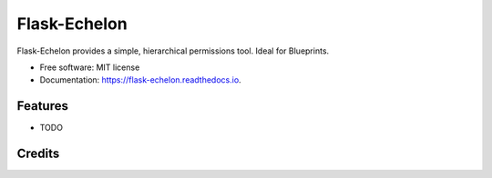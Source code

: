 ===============================
Flask-Echelon
===============================


.. image:: https://img.shields.io/pypi/v/flask_echelon.svg
        :target: https://pypi.python.org/pypi/flask_echelon

.. image:: https://img.shields.io/travis/jesseops/flask_echelon.svg
        :target: https://travis-ci.org/jesseops/flask_echelon

.. image:: https://readthedocs.org/projects/flask-echelon/badge/?version=latest
        :target: https://flask-echelon.readthedocs.io/en/latest/?badge=latest
        :alt: Documentation Status

.. image:: https://pyup.io/repos/github/jesseops/flask_echelon/shield.svg
     :target: https://pyup.io/repos/github/jesseops/flask_echelon/
     :alt: Updates


Flask-Echelon provides a simple, hierarchical permissions tool. Ideal for Blueprints.


* Free software: MIT license
* Documentation: https://flask-echelon.readthedocs.io.


Features
--------

* TODO

Credits
---------


